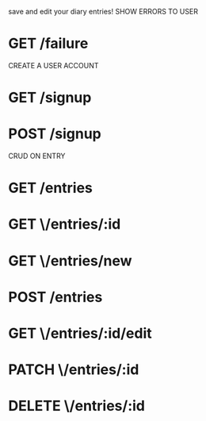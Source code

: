 save and edit your diary entries!
SHOW ERRORS TO USER
* GET /failure 
CREATE A USER ACCOUNT 
* GET /signup 
* POST /signup 
CRUD ON ENTRY
* GET /entries 
* GET \/entries/:id
* GET \/entries/new 
* POST /entries
* GET \/entries/:id/edit
* PATCH \/entries/:id
* DELETE \/entries/:id